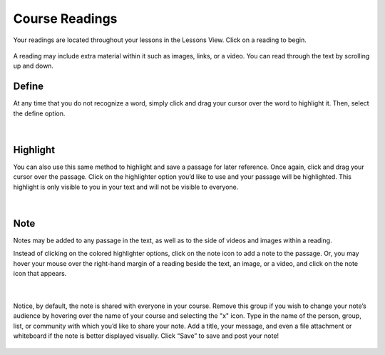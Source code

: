 ===============
Course Readings
===============

Your readings are located throughout your lessons in the Lessons View. Click on a reading to begin.

   .. image:: images/readinglesson.png

A reading may include extra material within it such as images, links, or a video. You can read through the text by scrolling up and down.

   .. image:: images/readingview.png

Define
======

At any time that you do not recognize a word, simply click and drag your cursor over the word to highlight it. Then, select the define option. 

   .. image:: images/definetool.png
      :scale: 50
   
   |
   
   .. image:: images/defineview.png
      :scale: 50


Highlight
=========

You can also use this same method to highlight and save a passage for later reference. Once again, click and drag your cursor over the passage. Click on the highlighter option you’d like to use and your passage will be highlighted. This highlight is only visible to you in your text and will not be visible to everyone.

   .. image:: images/highlightoptions.png
   
   |
   
   .. image:: images/highlighted.png

Note
====

Notes may be added to any passage in the text, as well as to the side of videos and images within a reading.

Instead of clicking on the colored highlighter options, click on the note icon to add a note to the passage. Or, you may hover your mouse over the right-hand margin of a reading beside the text, an image, or a video, and click on the note icon that appears.

   .. image:: images/highlighttonote.png
      :scale: 50
   
   |
   
   .. image:: images/note2.png
      :scale: 50

Notice, by default, the note is shared with everyone in your course. Remove this group if you wish to change your note’s audience by hovering over the name of your course and selecting the "x" icon. Type in the name of the person, group, list, or community with which you’d like to share your note. Add a title, your message, and even a file attachment or whiteboard if the note is better displayed visually. Click “Save” to save and post your note! 

   .. image:: images/notetoindividual.png
      :scale: 50

 

